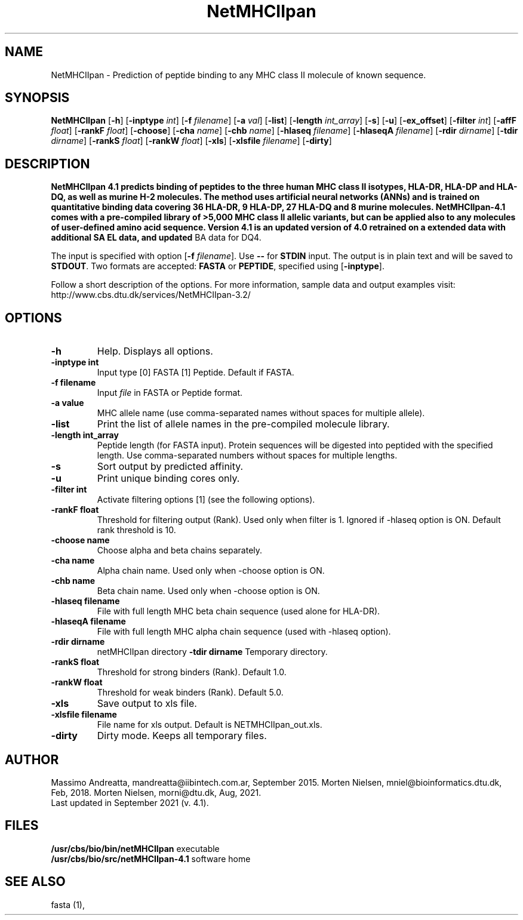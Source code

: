 .de Id
.ds Rv \\$3
.ds Dt \\$4
..
.Id $Header: example.1,v 1.2 94/02/15 13:28:25 rapacki Exp $
.TH NetMHCIIpan 1 \" -*- nroff -*-
.SH NAME
NetMHCIIpan \- Prediction of peptide binding to any MHC class II molecule of known sequence.
.SH SYNOPSIS
.B NetMHCIIpan
[\fB\-h\fP]
[\fB\-inptype\fP \fIint\fP]
[\fB\-f\fP \fIfilename\fP]
[\fB\-a\fP \fIval\fP]
[\fB\-list\fP]
[\fB\-length\fP \fIint_array\fP]
[\fB\-s\fP]
[\fB\-u\fP]
[\fB\-ex_offset\fP]
[\fB\-filter\fP \fIint\fP]
[\fB\-affF\fP \fIfloat\fP]
[\fB\-rankF \fP \fIfloat\fP]
[\fB\-choose\fP]
[\fB\-cha\fP \fIname\fP]
[\fB\-chb\fP \fIname\fP]
[\fB\-hlaseq\fP \fIfilename\fP]
[\fB\-hlaseqA\fP \fIfilename\fP]
[\fB\-rdir\fP \fIdirname\fP]
[\fB\-tdir\fP \fIdirname\fP]
[\fB\-rankS \fP \fIfloat\fP]
[\fB\-rankW \fP \fIfloat\fP]
[\fB\-xls\fP]
[\fB\-xlsfile\fP \fIfilename\fP]
[\fB\-dirty\fP]

.SH DESCRIPTION
.B NetMHCIIpan 4.1 predicts binding of peptides to the three human MHC class II isotypes, HLA-DR, HLA-DP and HLA-DQ, as well as murine H-2 molecules. The method uses artificial neural networks (ANNs) and is trained on quantitative binding data covering 36 HLA-DR, 9 HLA-DP, 27 HLA-DQ and 8 murine molecules. NetMHCIIpan-4.1 comes with a pre-compiled library of >5,000 MHC class II allelic variants, but can be applied also to any molecules of user-defined amino acid sequence. Version 4.1 is an updated version of 4.0 retrained on a extended data with additional SA EL data, and updated
BA data for DQ4.

The input is specified with option [\fB-f\fP \fIfilename\fP]. Use \fB--\fP for
\fBSTDIN\fP input. The output is in plain text and will be saved to \fBSTDOUT\fP.
Two formats are accepted: \fBFASTA\fP or \fBPEPTIDE\fP, specified using [\fB-inptype\fR].

Follow a short description of the options. For more information, sample data and output examples visit: http://www.cbs.dtu.dk/services/NetMHCIIpan-3.2/

.SH OPTIONS
.TP
.TP
.B "-h"
Help. Displays all options.
.TP
.B "\-inptype int"
Input type [0] FASTA [1] Peptide. Default if FASTA.
.TP
.B "\-f filename"
Input \fIfile\fP in FASTA or Peptide format.
.TP
.B "\-a value"
MHC allele name (use comma-separated names without spaces for multiple allele).
.TP
.B "\-list"
Print the list of allele names in the pre-compiled molecule library.
.TP
.B "\-length int_array"
Peptide length (for FASTA input). Protein sequences will be digested into peptided with the specified length. Use comma-separated numbers without spaces for multiple lengths.
.TP
.B "\-s"
Sort output by predicted affinity.
.TP
.B "\-u"
Print unique binding cores only.
.TP
.B "\-filter int"
Activate filtering options [1] (see the following options).
.TP
.B "\-rankF float"
Threshold for filtering output (\%Rank). Used only when filter is 1. Ignored if -hlaseq option is ON. Default rank threshold is 10.
.TP
.B "\-choose name"
Choose alpha and beta chains separately.
.TP
.B "\-cha name"
Alpha chain name. Used only when -choose option is ON.
.TP
.B "\-chb name"
Beta chain name. Used only when -choose option is ON.
.TP
.B "\-hlaseq filename"
File with full length MHC beta chain sequence (used alone for HLA-DR).
.TP
.B "\-hlaseqA filename"
File with full length MHC alpha chain sequence (used with -hlaseq option).
.TP
.B "-rdir dirname"
netMHCIIpan directory
.B "\-tdir dirname"
Temporary directory.
.TP
.B "\-rankS float"
Threshold for strong binders (\%Rank). Default 1.0.
.TP
.B "\-rankW float"
Threshold for weak binders (\%Rank). Default 5.0. 
.TP
.B "\-xls"
Save output to xls file.
.TP
.B "\-xlsfile filename"
File name for xls output. Default is NETMHCIIpan_out.xls.
.TP
.B "\-dirty"
Dirty mode. Keeps all temporary files.

.SH AUTHOR

Massimo Andreatta, mandreatta@iibintech.com.ar, September 2015.
Morten Nielsen, mniel@bioinformatics.dtu.dk, Feb, 2018.
Morten Nielsen, morni@dtu.dk, Aug, 2021.
.br
Last updated in September 2021 (v. 4.1).
.SH FILES
\fB/usr/cbs/bio/bin/netMHCIIpan\fP           executable
.br
\fB/usr/cbs/bio/src/netMHCIIpan-4.1\fP       software home
.SH SEE ALSO
fasta (1),
